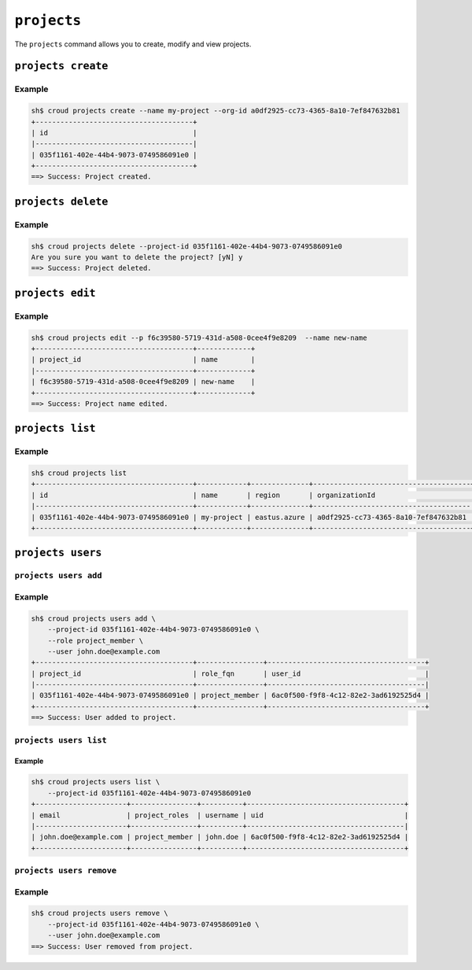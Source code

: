 ============
``projects``
============

The ``projects`` command allows you to create, modify and view
projects.

.. argparse::
   :module: croud.__main__
   :func: get_parser
   :prog: croud
   :path: projects
   :nosubcommands:

``projects create``
===================

.. argparse::
   :module: croud.__main__
   :func: get_parser
   :prog: croud
   :path: projects create

Example
-------

.. code-block:: console

   sh$ croud projects create --name my-project --org-id a0df2925-cc73-4365-8a10-7ef847632b81
   +--------------------------------------+
   | id                                   |
   |--------------------------------------|
   | 035f1161-402e-44b4-9073-0749586091e0 |
   +--------------------------------------+
   ==> Success: Project created.


``projects delete``
===================

.. argparse::
   :module: croud.__main__
   :func: get_parser
   :prog: croud
   :path: projects delete

Example
-------

.. code-block:: console

   sh$ croud projects delete --project-id 035f1161-402e-44b4-9073-0749586091e0
   Are you sure you want to delete the project? [yN] y
   ==> Success: Project deleted.

``projects edit``
======================

.. argparse::
   :module: croud.__main__
   :func: get_parser
   :prog: croud
   :path: projects edit

Example
-------

.. code-block:: console

   sh$ croud projects edit --p f6c39580-5719-431d-a508-0cee4f9e8209  --name new-name
   +--------------------------------------+-------------+
   | project_id                           | name        |
   |--------------------------------------+-------------+
   | f6c39580-5719-431d-a508-0cee4f9e8209 | new-name    |
   +--------------------------------------+-------------+
   ==> Success: Project name edited.

``projects list``
=================

.. argparse::
   :module: croud.__main__
   :func: get_parser
   :prog: croud
   :path: projects list

Example
-------

.. code-block:: console

   sh$ croud projects list
   +--------------------------------------+------------+--------------+--------------------------------------+
   | id                                   | name       | region       | organizationId                       |
   |--------------------------------------+------------+--------------+--------------------------------------|
   | 035f1161-402e-44b4-9073-0749586091e0 | my-project | eastus.azure | a0df2925-cc73-4365-8a10-7ef847632b81 |
   +--------------------------------------+------------+--------------+--------------------------------------+


``projects users``
==================

.. argparse::
   :module: croud.__main__
   :func: get_parser
   :prog: croud
   :path: projects users
   :nosubcommands:


``projects users add``
----------------------

.. argparse::
   :module: croud.__main__
   :func: get_parser
   :prog: croud
   :path: projects users add

Example
-------

.. code-block:: console

   sh$ croud projects users add \
       --project-id 035f1161-402e-44b4-9073-0749586091e0 \
       --role project_member \
       --user john.doe@example.com
   +--------------------------------------+----------------+--------------------------------------+
   | project_id                           | role_fqn       | user_id                              |
   |--------------------------------------+----------------+--------------------------------------|
   | 035f1161-402e-44b4-9073-0749586091e0 | project_member | 6ac0f500-f9f8-4c12-82e2-3ad6192525d4 |
   +--------------------------------------+----------------+--------------------------------------+
   ==> Success: User added to project.


``projects users list``
-----------------------

.. argparse::
   :module: croud.__main__
   :func: get_parser
   :prog: croud
   :path: projects users list

Example
.......

.. code-block:: console

   sh$ croud projects users list \
       --project-id 035f1161-402e-44b4-9073-0749586091e0
   +----------------------+----------------+----------+--------------------------------------+
   | email                | project_roles  | username | uid                                  |
   |----------------------+----------------+----------+--------------------------------------|
   | john.doe@example.com | project_member | john.doe | 6ac0f500-f9f8-4c12-82e2-3ad6192525d4 |
   +----------------------+----------------+----------+--------------------------------------+


``projects users remove``
-------------------------

.. argparse::
   :module: croud.__main__
   :func: get_parser
   :prog: croud
   :path: projects users remove

Example
-------

.. code-block:: console

   sh$ croud projects users remove \
       --project-id 035f1161-402e-44b4-9073-0749586091e0 \
       --user john.doe@example.com
   ==> Success: User removed from project.
